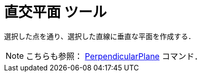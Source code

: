 = 直交平面 ツール
ifdef::env-github[:imagesdir: /ja/modules/ROOT/assets/images]

選択した点を通り、選択した直線に垂直な平面を作成する．

[NOTE]
====

こちらも参照： xref:/commands/PerpendicularPlane.adoc[PerpendicularPlane] コマンド．

====
